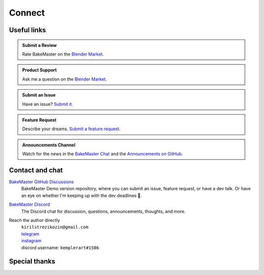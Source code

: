 =======
Connect
=======

Useful links
============

.. admonition:: Submit a Review
    :class: hint

    Rate BakeMaster on the `Blender Market <https://blendermarket.com/products/bakemaster/ratings>`__.

.. admonition:: Product Support
    :class: hint

    Ask me a question on the `Blender Market <https://blendermarket.com/products/bakemaster>`__.

.. admonition:: Submit an Issue
    :class: note

    Have an issue? `Submit it <https://github.com/KirilStrezikozin/BakeMaster-Blender-Addon/issues/new/choose>`__.

.. admonition:: Feature Request
    :class: note

    Describe your dreams. `Submit a feature request <https://github.com/KirilStrezikozin/BakeMaster-Blender-Addon/issues/new/choose>`__.

.. admonition:: Announcements Channel
    :class: idea

    Watch for the news in the `BakeMaster Chat <https://discord.gg/2ePzzzMBf4>`__ and the `Announcements on GitHub <https://github.com/KirilStrezikozin/BakeMaster-Blender-Addon/discussions/categories/announcements>`__.

Contact and chat
================

`BakeMaster GitHub Discussions <https://github.com/KirilStrezikozin/BakeMaster-Blender-Addon/discussions>`__
    BakeMaster Demo version repository, where you can submit an issue, feature request, or have a dev talk. Or have an eye on whether I'm keeping up with the dev deadlines 👀.

`BakeMaster Discord <https://discord.gg/2ePzzzMBf4>`__
    The Discord chat for discussion, questions, announcements, thoughts, and more.

Reach the author directly
    | ``kirilstrezikozin@gmail.com``
    | `telegram <https://t.me/kemplerart>`__
    | `instagram <https://www.instagram.com/kemplerart/>`__
    | discord username: ``kemplerart#1586``


Special thanks
==============

.. cssclass:: admonition-special-thanks

    | Shoutout to the whole BakeMaster Discord squad (even considering it's relatively small).
    | Each of you lifts my spirit and soul to continue development!
    | BakeMaster is BakeMaster, thanks to you! 
    | 🤩

.. cssclass:: admonition-special-thanks

    | Shoutout to each BakeMaster financial supporter.
    | You give me additional driving force!
    | 🤝

.. cssclass:: admonition-special-thanks

    | This documentation was made using `Sphinx <https://www.sphinx-doc.org/en/master/>`__, `Furo <https://github.com/pradyunsg/furo>`__, and hosted with `ReadTheDocs <https://readthedocs.org/>`__.